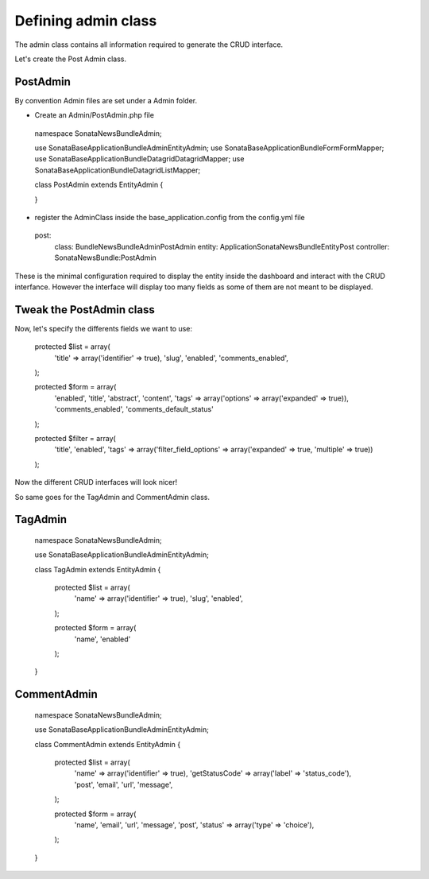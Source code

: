 Defining admin class
====================


The admin class contains all information required to generate the CRUD interface.

Let's create the Post Admin class.


PostAdmin
---------

By convention Admin files are set under a Admin folder.


- Create an Admin/PostAdmin.php file

..

    namespace Sonata\NewsBundle\Admin;

    use Sonata\BaseApplicationBundle\Admin\EntityAdmin;
    use Sonata\BaseApplicationBundle\Form\FormMapper;
    use Sonata\BaseApplicationBundle\Datagrid\DatagridMapper;
    use Sonata\BaseApplicationBundle\Datagrid\ListMapper;

    class PostAdmin extends EntityAdmin
    {

    }

- register the AdminClass inside the base_application.config from the config.yml file

..

    post:
        class:      Bundle\NewsBundle\Admin\PostAdmin
        entity:     Application\Sonata\NewsBundle\Entity\Post
        controller: SonataNewsBundle:PostAdmin



These is the minimal configuration required to display the entity inside the dashboard and
interact with the CRUD interfance. However the interface will display too many fields as some
of them are not meant to be displayed.

Tweak the PostAdmin class
-------------------------

Now, let's specify the differents fields we want to use:
 

..

    protected $list = array(
        'title' => array('identifier' => true),
        'slug',
        'enabled',
        'comments_enabled',
    );

    protected $form = array(
        'enabled',
        'title',
        'abstract',
        'content',
        'tags' => array('options' => array('expanded' => true)),
        'comments_enabled',
        'comments_default_status'
    );

    protected $filter = array(
        'title',
        'enabled',
        'tags' => array('filter_field_options' => array('expanded' => true, 'multiple' => true))
    );


Now the different CRUD interfaces will look nicer!


So same goes for the TagAdmin and CommentAdmin class.

TagAdmin
--------

..

    namespace Sonata\NewsBundle\Admin;

    use Sonata\BaseApplicationBundle\Admin\EntityAdmin;

    class TagAdmin extends EntityAdmin
    {

        protected $list = array(
            'name' => array('identifier' => true),
            'slug',
            'enabled',
        );

        protected $form = array(
            'name',
            'enabled'
        );
    }

CommentAdmin
------------

..

    namespace Sonata\NewsBundle\Admin;

    use Sonata\BaseApplicationBundle\Admin\EntityAdmin;

    class CommentAdmin extends EntityAdmin
    {
        protected $list = array(
            'name' => array('identifier' => true),
            'getStatusCode' => array('label' => 'status_code'),
            'post',
            'email',
            'url',
            'message',
        );

        protected $form = array(
            'name',
            'email',
            'url',
            'message',
            'post',
            'status' => array('type' => 'choice'),
        );
    }